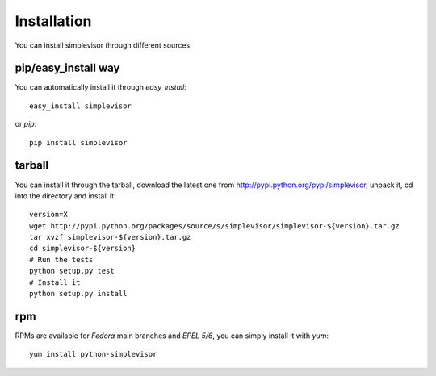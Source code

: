 Installation
============

You can install simplevisor through different sources.

pip/easy_install way
--------------------

You can automatically install it through *easy_install*::

    easy_install simplevisor

or *pip*::

    pip install simplevisor

tarball
-------

You can install it through the tarball, download the latest
one from http://pypi.python.org/pypi/simplevisor, unpack it, cd
into the directory and install it::

    version=X
    wget http://pypi.python.org/packages/source/s/simplevisor/simplevisor-${version}.tar.gz
    tar xvzf simplevisor-${version}.tar.gz
    cd simplevisor-${version}
    # Run the tests
    python setup.py test
    # Install it
    python setup.py install

rpm
---

RPMs are available for *Fedora* main branches and *EPEL 5/6*, you can simply
install it with *yum*::

    yum install python-simplevisor


